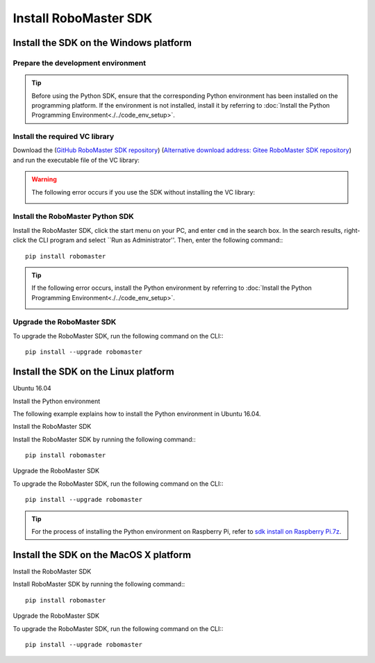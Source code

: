 ﻿.. _installs:

#############################
Install RoboMaster SDK
#############################




Install the SDK on the Windows platform
-----------------------------------------

Prepare the development environment
~~~~~~~~~~~~~~~~~~~~~~~~~~~~~~~~~~~~~~~~~

.. tip:: Before using the Python SDK, ensure that the corresponding Python environment has been installed on the programming platform. If the environment is not installed, install it by referring to :doc:`Install the Python Programming Environment<./../code_env_setup>`.

Install the required VC library
~~~~~~~~~~~~~~~~~~~~~~~~~~~~~~~~

Download the (`GitHub RoboMaster SDK repository  <https://github.com/dji-sdk/robomaster-sdk>`_) (`Alternative download address: Gitee RoboMaster SDK repository  <https://gitee.com/xitinglin/RoboMaster-SDK>`_) and run the executable file of the VC library:

.. image:: ./../images/vc_exe.png

.. warning:: The following error occurs if you use the SDK without installing the VC library:

	.. image:: ./../images/libmedia_err.png

Install the RoboMaster Python SDK
~~~~~~~~~~~~~~~~~~~~~~~~~~~~~~~~~~~

Install the RoboMaster SDK, click the start menu on your PC, and enter ``cmd`` in the search box. In the search results, right-click the CLI program and select ``Run as Administrator''. Then, enter the following command:::

    pip install robomaster

.. tip:: If the following error occurs, install the Python environment by referring to :doc:`Install the Python Programming Environment<./../code_env_setup>`.

	.. image:: ./../images/pip_install_error.jpg

Upgrade the RoboMaster SDK
~~~~~~~~~~~~~~~~~~~~~~~~~~~~~~~~

To upgrade the RoboMaster SDK, run the following command on the CLI:::

    pip install --upgrade robomaster



Install the SDK on the Linux platform
----------------------


Ubuntu 16.04



Install the Python environment


The following example explains how to install the Python environment in Ubuntu 16.04.


Install the RoboMaster SDK


Install the RoboMaster SDK by running the following command:::

    pip install robomaster



Upgrade the RoboMaster SDK


To upgrade the RoboMaster SDK, run the following command on the CLI:::

    pip install --upgrade robomaster

.. tip:: For the process of installing the Python environment on Raspberry Pi, refer to `sdk install on Raspberry Pi.7z  <https://github.com/dji-sdk/robomaster-sdk>`_.

Install the SDK on the MacOS X platform
---------------------------------------------


Install the RoboMaster SDK


Install RoboMaster SDK by running the following command:::

    pip install robomaster


Upgrade the RoboMaster SDK


To upgrade the RoboMaster SDK, run the following command on the CLI:::

    pip install --upgrade robomaster

